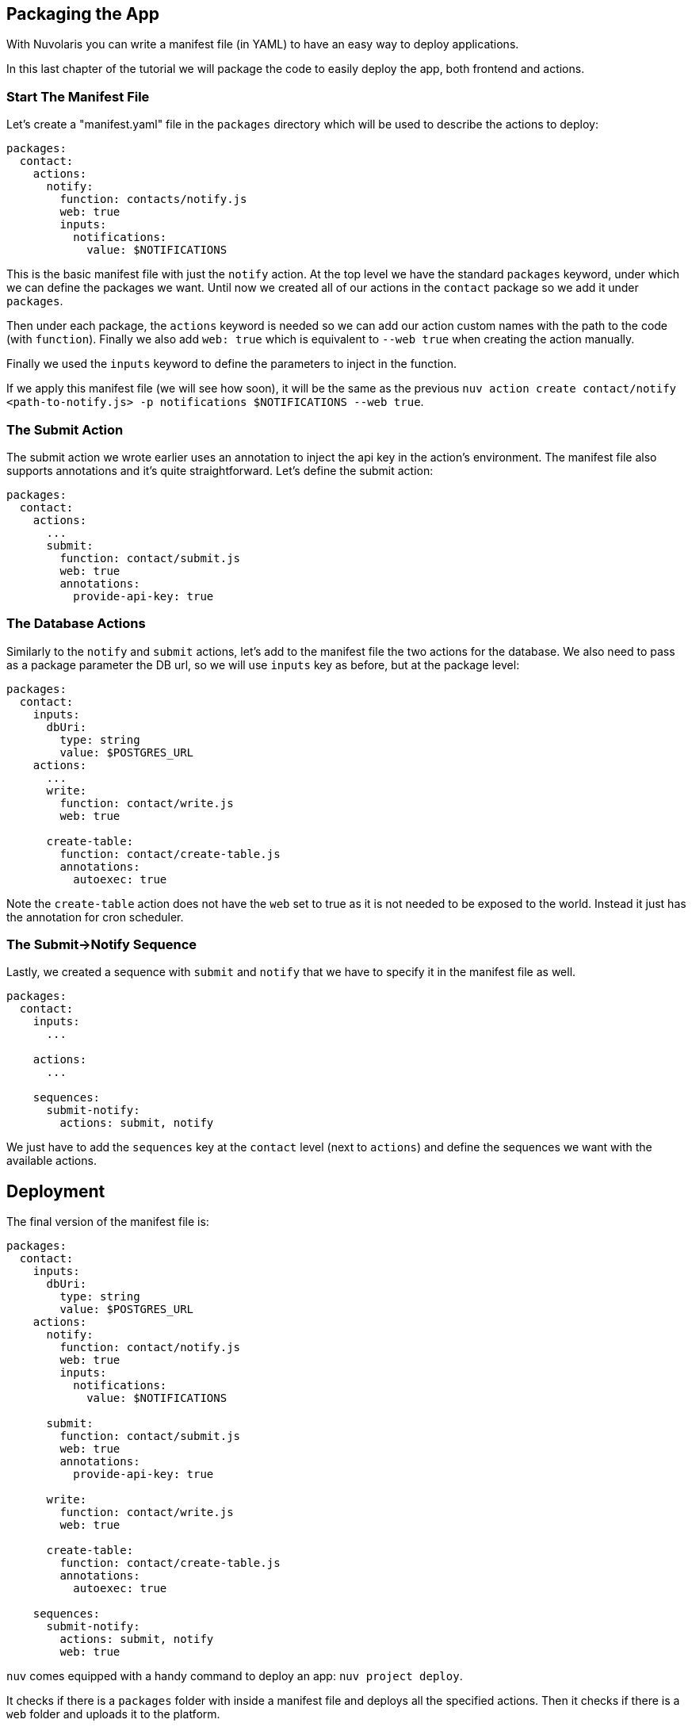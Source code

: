 == Packaging the App

With Nuvolaris you can write a manifest file (in YAML) to have an easy way to deploy applications.

In this last chapter of the tutorial we will package the code to easily deploy the app, both frontend and actions.

=== Start The Manifest File

Let's create a "manifest.yaml" file in the `packages` directory which will be used to describe the actions to deploy:

[source,yaml]
----
packages:
  contact:
    actions:
      notify:
        function: contacts/notify.js
        web: true
        inputs:
          notifications:
            value: $NOTIFICATIONS
----

This is the basic manifest file with just the `notify` action. At the top level we have the standard `packages` keyword, under which we can define the packages we want. Until now we created all of our actions in the `contact` package so we add it under `packages`.

Then under each package, the `actions` keyword is needed so we can add our action custom names with the path to the code (with `function`). Finally we also add `web: true` which is equivalent to `--web true` when creating the action manually.

Finally we used the `inputs` keyword to define the parameters to inject in the function.

If we apply this manifest file (we will see how soon), it will be the same as the previous `nuv action create contact/notify <path-to-notify.js> -p notifications $NOTIFICATIONS --web true`.

=== The Submit Action

The submit action we wrote earlier uses an annotation to inject the api key in the action's environment. The manifest file also supports annotations and it's quite straightforward. Let's define the submit action:

[source,yaml]
----
packages:
  contact:
    actions:
      ...
      submit:
        function: contact/submit.js
        web: true
        annotations:
          provide-api-key: true
----

=== The Database Actions

Similarly to the `notify` and `submit` actions, let's add to the manifest file the two actions for the database. We also need to pass as a package parameter the DB url, so we will use `inputs` key as before, but at the package level:

[source,yaml]
----
packages:
  contact:
    inputs:
      dbUri:
        type: string
        value: $POSTGRES_URL
    actions:
      ...
      write:
        function: contact/write.js
        web: true

      create-table:
        function: contact/create-table.js
        annotations:
          autoexec: true
----

Note the `create-table` action does not have the `web` set to true as it is not needed to be exposed to the world. Instead it just has the annotation for cron scheduler.

=== The Submit->Notify Sequence

Lastly, we created a sequence with `submit` and `notify` that we have to specify it in the manifest file as well.

[source,yaml]
----
packages:
  contact:
    inputs:
      ...

    actions:
      ...

    sequences:
      submit-notify:
        actions: submit, notify
----

We just have to add the `sequences` key at the `contact` level (next to `actions`) and define the sequences we want with the available actions. 

== Deployment

The final version of the manifest file is:

[source,yaml]
----
packages:
  contact:
    inputs:
      dbUri:
        type: string
        value: $POSTGRES_URL
    actions:
      notify:
        function: contact/notify.js
        web: true
        inputs:
          notifications:
            value: $NOTIFICATIONS

      submit:
        function: contact/submit.js
        web: true
        annotations:
          provide-api-key: true

      write:
        function: contact/write.js
        web: true

      create-table:
        function: contact/create-table.js
        annotations:
          autoexec: true

    sequences:
      submit-notify:
        actions: submit, notify
        web: true
----

`nuv` comes equipped with a handy command to deploy an app: `nuv project deploy`.

It checks if there is a `packages` folder with inside a manifest file and deploys all the specified actions. Then it checks if there is a `web` folder and uploads it to the platform. 

It does all what we did manually until now in one command.

So, from the top level directory of our app let's run (let's also set the input env var):

[source, bash]
----
export POSTGRES_URL=<your-postgres-url>
export NOTIFICATIONS=<the-webhook>

nuv project deploy

Packages and web directory present.
Success: Deployment completed successfully.
Found web directory. Uploading..
----

With just this command you deployed all the actions (and sequences) and uploaded the frontend (from the web folder).
